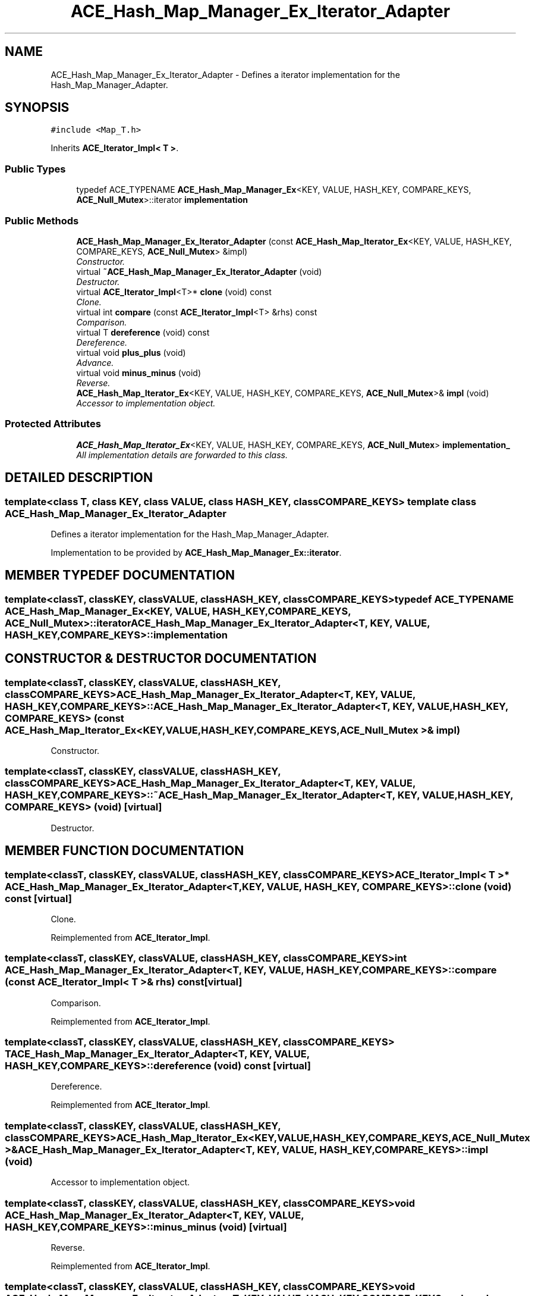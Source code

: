 .TH ACE_Hash_Map_Manager_Ex_Iterator_Adapter 3 "5 Oct 2001" "ACE" \" -*- nroff -*-
.ad l
.nh
.SH NAME
ACE_Hash_Map_Manager_Ex_Iterator_Adapter \- Defines a iterator implementation for the Hash_Map_Manager_Adapter. 
.SH SYNOPSIS
.br
.PP
\fC#include <Map_T.h>\fR
.PP
Inherits \fBACE_Iterator_Impl< T >\fR.
.PP
.SS Public Types

.in +1c
.ti -1c
.RI "typedef ACE_TYPENAME \fBACE_Hash_Map_Manager_Ex\fR<KEY, VALUE, HASH_KEY, COMPARE_KEYS, \fBACE_Null_Mutex\fR>::iterator \fBimplementation\fR"
.br
.in -1c
.SS Public Methods

.in +1c
.ti -1c
.RI "\fBACE_Hash_Map_Manager_Ex_Iterator_Adapter\fR (const \fBACE_Hash_Map_Iterator_Ex\fR<KEY, VALUE, HASH_KEY, COMPARE_KEYS, \fBACE_Null_Mutex\fR> &impl)"
.br
.RI "\fIConstructor.\fR"
.ti -1c
.RI "virtual \fB~ACE_Hash_Map_Manager_Ex_Iterator_Adapter\fR (void)"
.br
.RI "\fIDestructor.\fR"
.ti -1c
.RI "virtual \fBACE_Iterator_Impl\fR<T>* \fBclone\fR (void) const"
.br
.RI "\fIClone.\fR"
.ti -1c
.RI "virtual int \fBcompare\fR (const \fBACE_Iterator_Impl\fR<T> &rhs) const"
.br
.RI "\fIComparison.\fR"
.ti -1c
.RI "virtual T \fBdereference\fR (void) const"
.br
.RI "\fIDereference.\fR"
.ti -1c
.RI "virtual void \fBplus_plus\fR (void)"
.br
.RI "\fIAdvance.\fR"
.ti -1c
.RI "virtual void \fBminus_minus\fR (void)"
.br
.RI "\fIReverse.\fR"
.ti -1c
.RI "\fBACE_Hash_Map_Iterator_Ex\fR<KEY, VALUE, HASH_KEY, COMPARE_KEYS, \fBACE_Null_Mutex\fR>& \fBimpl\fR (void)"
.br
.RI "\fIAccessor to implementation object.\fR"
.in -1c
.SS Protected Attributes

.in +1c
.ti -1c
.RI "\fBACE_Hash_Map_Iterator_Ex\fR<KEY, VALUE, HASH_KEY, COMPARE_KEYS, \fBACE_Null_Mutex\fR> \fBimplementation_\fR"
.br
.RI "\fIAll implementation details are forwarded to this class.\fR"
.in -1c
.SH DETAILED DESCRIPTION
.PP 

.SS template<class T, class KEY, class VALUE, class HASH_KEY, class COMPARE_KEYS>  template class ACE_Hash_Map_Manager_Ex_Iterator_Adapter
Defines a iterator implementation for the Hash_Map_Manager_Adapter.
.PP
.PP
 Implementation to be provided by \fBACE_Hash_Map_Manager_Ex::iterator\fR. 
.PP
.SH MEMBER TYPEDEF DOCUMENTATION
.PP 
.SS template<classT, classKEY, classVALUE, classHASH_KEY, classCOMPARE_KEYS> typedef ACE_TYPENAME \fBACE_Hash_Map_Manager_Ex\fR<KEY, VALUE, HASH_KEY, COMPARE_KEYS, \fBACE_Null_Mutex\fR>::iterator ACE_Hash_Map_Manager_Ex_Iterator_Adapter<T, KEY, VALUE, HASH_KEY, COMPARE_KEYS>::implementation
.PP
.SH CONSTRUCTOR & DESTRUCTOR DOCUMENTATION
.PP 
.SS template<classT, classKEY, classVALUE, classHASH_KEY, classCOMPARE_KEYS> ACE_Hash_Map_Manager_Ex_Iterator_Adapter<T, KEY, VALUE, HASH_KEY, COMPARE_KEYS>::ACE_Hash_Map_Manager_Ex_Iterator_Adapter<T, KEY, VALUE, HASH_KEY, COMPARE_KEYS> (const \fBACE_Hash_Map_Iterator_Ex\fR< KEY,VALUE,HASH_KEY,COMPARE_KEYS,\fBACE_Null_Mutex\fR >& impl)
.PP
Constructor.
.PP
.SS template<classT, classKEY, classVALUE, classHASH_KEY, classCOMPARE_KEYS> ACE_Hash_Map_Manager_Ex_Iterator_Adapter<T, KEY, VALUE, HASH_KEY, COMPARE_KEYS>::~ACE_Hash_Map_Manager_Ex_Iterator_Adapter<T, KEY, VALUE, HASH_KEY, COMPARE_KEYS> (void)\fC [virtual]\fR
.PP
Destructor.
.PP
.SH MEMBER FUNCTION DOCUMENTATION
.PP 
.SS template<classT, classKEY, classVALUE, classHASH_KEY, classCOMPARE_KEYS> \fBACE_Iterator_Impl\fR< T >* ACE_Hash_Map_Manager_Ex_Iterator_Adapter<T, KEY, VALUE, HASH_KEY, COMPARE_KEYS>::clone (void) const\fC [virtual]\fR
.PP
Clone.
.PP
Reimplemented from \fBACE_Iterator_Impl\fR.
.SS template<classT, classKEY, classVALUE, classHASH_KEY, classCOMPARE_KEYS> int ACE_Hash_Map_Manager_Ex_Iterator_Adapter<T, KEY, VALUE, HASH_KEY, COMPARE_KEYS>::compare (const \fBACE_Iterator_Impl\fR< T >& rhs) const\fC [virtual]\fR
.PP
Comparison.
.PP
Reimplemented from \fBACE_Iterator_Impl\fR.
.SS template<classT, classKEY, classVALUE, classHASH_KEY, classCOMPARE_KEYS> T ACE_Hash_Map_Manager_Ex_Iterator_Adapter<T, KEY, VALUE, HASH_KEY, COMPARE_KEYS>::dereference (void) const\fC [virtual]\fR
.PP
Dereference.
.PP
Reimplemented from \fBACE_Iterator_Impl\fR.
.SS template<classT, classKEY, classVALUE, classHASH_KEY, classCOMPARE_KEYS> \fBACE_Hash_Map_Iterator_Ex\fR< KEY,VALUE,HASH_KEY,COMPARE_KEYS,\fBACE_Null_Mutex\fR >& ACE_Hash_Map_Manager_Ex_Iterator_Adapter<T, KEY, VALUE, HASH_KEY, COMPARE_KEYS>::impl (void)
.PP
Accessor to implementation object.
.PP
.SS template<classT, classKEY, classVALUE, classHASH_KEY, classCOMPARE_KEYS> void ACE_Hash_Map_Manager_Ex_Iterator_Adapter<T, KEY, VALUE, HASH_KEY, COMPARE_KEYS>::minus_minus (void)\fC [virtual]\fR
.PP
Reverse.
.PP
Reimplemented from \fBACE_Iterator_Impl\fR.
.SS template<classT, classKEY, classVALUE, classHASH_KEY, classCOMPARE_KEYS> void ACE_Hash_Map_Manager_Ex_Iterator_Adapter<T, KEY, VALUE, HASH_KEY, COMPARE_KEYS>::plus_plus (void)\fC [virtual]\fR
.PP
Advance.
.PP
Reimplemented from \fBACE_Iterator_Impl\fR.
.SH MEMBER DATA DOCUMENTATION
.PP 
.SS template<classT, classKEY, classVALUE, classHASH_KEY, classCOMPARE_KEYS> \fBACE_Hash_Map_Iterator_Ex\fR< KEY,VALUE,HASH_KEY,COMPARE_KEYS,\fBACE_Null_Mutex\fR > ACE_Hash_Map_Manager_Ex_Iterator_Adapter<T, KEY, VALUE, HASH_KEY, COMPARE_KEYS>::implementation_\fC [protected]\fR
.PP
All implementation details are forwarded to this class.
.PP


.SH AUTHOR
.PP 
Generated automatically by Doxygen for ACE from the source code.